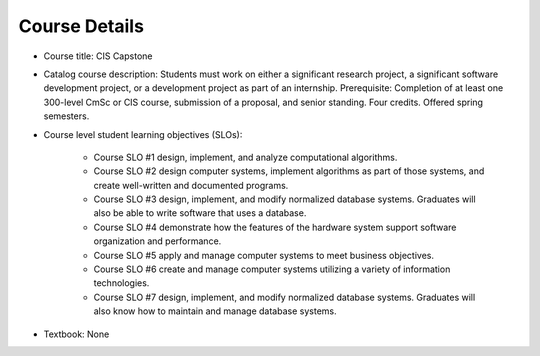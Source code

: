 Course Details
--------------

* Course title:
  CIS Capstone
* Catalog course description:
  Students must work on either a significant research project, a significant software
  development project, or a development project as part of an internship. Prerequisite:
  Completion of at least one 300-level CmSc or CIS course, submission of a proposal,
  and senior standing. Four credits. Offered spring semesters.

* Course level student learning objectives (SLOs):

    * Course SLO #1 design, implement, and analyze computational algorithms.
    * Course SLO #2 design computer systems, implement algorithms as part of those
      systems, and create well-written and documented programs.
    * Course SLO #3 design, implement, and modify normalized database systems.
      Graduates will also be able to write software that uses a database.
    * Course SLO #4 demonstrate how the features of the hardware system support
      software organization and performance.
    * Course SLO #5 apply and manage computer systems to meet business objectives.
    * Course SLO #6 create and manage computer systems utilizing a variety of
      information technologies.
    * Course SLO #7 design, implement, and modify normalized database systems.
      Graduates will also know how to maintain and manage database systems.

* Textbook: None

